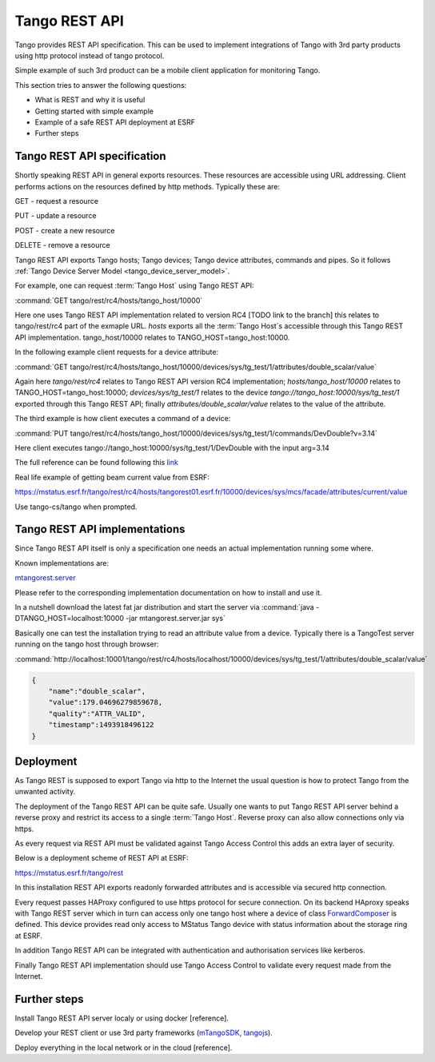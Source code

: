 .. level: advanced
.. target: Tango client developer; DevOps

.. _tango_rest_api:

Tango REST API
==============

Tango provides REST API specification. This can be used to implement integrations of Tango with 3rd party products using http protocol instead of tango protocol.

Simple example of such 3rd product can be a mobile client application for monitoring Tango.

This section tries to answer the following questions:

* What is REST and why it is useful
* Getting started with simple example
* Example of a safe REST API deployment at ESRF
* Further steps


Tango REST API specification
----------------------------

Shortly speaking REST API in general exports resources. These resources are accessible using URL addressing. Client performs actions on the resources defined by http methods. Typically these are:

GET - request a resource

PUT - update a resource

POST - create a new resource

DELETE - remove a resource


Tango REST API exports Tango hosts; Tango devices; Tango device attributes, commands and pipes. So it follows :ref:`Tango Device Server Model <tango_device_server_model>`.

For example, one can request :term:`Tango Host` using Tango REST API:

:command:`GET tango/rest/rc4/hosts/tango_host/10000`

Here one uses Tango REST API implementation related to version RC4 [TODO link to the branch] this relates to tango/rest/rc4 part of the exmaple URL. `hosts` exports all the :term:`Tango Host`s accessible through this Tango REST API implementation. tango_host/10000 relates to TANGO_HOST=tango_host:10000.

In the following example client requests for a device attribute:

:command:`GET tango/rest/rc4/hosts/tango_host/10000/devices/sys/tg_test/1/attributes/double_scalar/value`

Again here `tango/rest/rc4` relates to Tango REST API version RC4 implementation; `hosts/tango_host/10000` relates to TANGO_HOST=tango_host:10000;  `devices/sys/tg_test/1` relates to the device `tango://tango_host:10000/sys/tg_test/1` exported through this Tango REST API; finally `attributes/double_scalar/value` relates to the value of the attribute.

The third example is how client executes a command of a device:

:command:`PUT tango/rest/rc4/hosts/tango_host/10000/devices/sys/tg_test/1/commands/DevDouble?v=3.14`

Here client executes tango://tango_host:10000/sys/tg_test/1/DevDouble with the input arg=3.14

The full reference can be found following this `link <http://tango-rest-api.readthedocs.io/en/latest>`_

Real life example of getting beam current value from ESRF:

https://mstatus.esrf.fr/tango/rest/rc4/hosts/tangorest01.esrf.fr/10000/devices/sys/mcs/facade/attributes/current/value

Use tango-cs/tango when prompted.

Tango REST API implementations
------------------------------

Since Tango REST API itself is only a specification one needs an actual implementation running some where.

Known implementations are:

`mtangorest.server <https://bitbucket.org/hzgwpn/mtangorest.server>`_

Please refer to the corresponding implementation documentation on how to install and use it.

In a nutshell download the latest fat jar distribution and start the server via :command:`java -DTANGO_HOST=localhost:10000 -jar mtangorest.server.jar sys`

Basically one can test the installation trying to read an attribute value from a device. Typically there is a TangoTest server running on the tango host through browser:

:command:`http://localhost:10001/tango/rest/rc4/hosts/localhost/10000/devices/sys/tg_test/1/attributes/double_scalar/value`

.. code-block:: json

    {
        "name":"double_scalar",
        "value":179.04696279859678,
        "quality":"ATTR_VALID",
        "timestamp":1493918496122
    }

Deployment
----------

As Tango REST is supposed to export Tango via http to the Internet the usual question is how to protect Tango from the unwanted activity.

The deployment of the Tango REST API can be quite safe. Usually one wants to put Tango REST API server behind a reverse proxy and restrict its access to a single :term:`Tango Host`. Reverse proxy can also allow connections only via https.

As every request via REST API must be validated against Tango Access Control this adds an extra layer of security.

Below is a deployment scheme of REST API at ESRF:

https://mstatus.esrf.fr/tango/rest

In this installation REST API exports readonly forwarded attributes and is accessible via secured http connection.

.. image:: rest-api/ESRF.png

Every request passes HAProxy configured to use https protocol for secure connection. On its backend HAproxy speaks with Tango REST server which in turn can access only one tango host where a device of class `ForwardComposer <https://github.com/tango-controls/ForwardedComposer>`_ is defined. This device provides read only access to MStatus Tango device with status information about the storage ring at ESRF.

In addition Tango REST API can be integrated with authentication and authorisation services like kerberos.

Finally Tango REST API implementation should use Tango Access Control to validate every request made from the Internet.

Further steps
-------------

Install Tango REST API server localy or using docker [reference].

Develop your REST client or use 3rd party frameworks (`mTangoSDK <http://bitbucket.org/hzgwpn/mtango>`_, `tangojs <https://tangojs.github.io/>`_).

Deploy everything in the local network or in the cloud [reference].